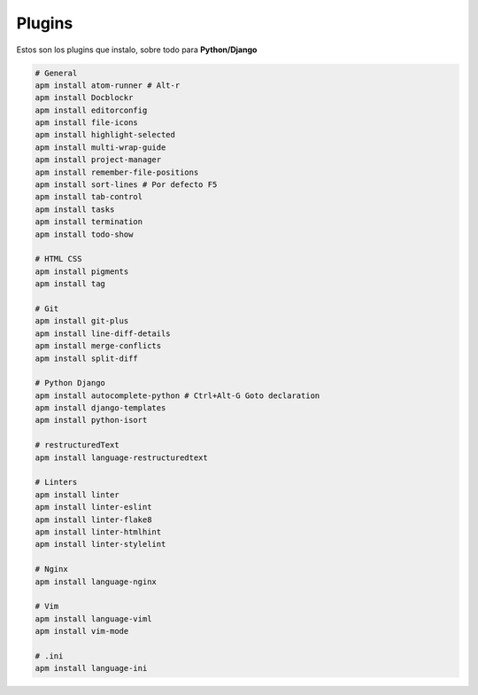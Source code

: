 .. _reference-editors-atom-packages:

#######
Plugins
#######

Estos son los plugins que instalo, sobre todo para **Python/Django**

.. code-block:: bash

    # General
    apm install atom-runner # Alt-r
    apm install Docblockr
    apm install editorconfig
    apm install file-icons
    apm install highlight-selected
    apm install multi-wrap-guide
    apm install project-manager
    apm install remember-file-positions
    apm install sort-lines # Por defecto F5
    apm install tab-control
    apm install tasks
    apm install termination
    apm install todo-show

    # HTML CSS
    apm install pigments
    apm install tag

    # Git
    apm install git-plus
    apm install line-diff-details
    apm install merge-conflicts
    apm install split-diff

    # Python Django
    apm install autocomplete-python # Ctrl+Alt-G Goto declaration
    apm install django-templates
    apm install python-isort

    # restructuredText
    apm install language-restructuredtext

    # Linters
    apm install linter
    apm install linter-eslint
    apm install linter-flake8
    apm install linter-htmlhint
    apm install linter-stylelint

    # Nginx
    apm install language-nginx

    # Vim
    apm install language-viml
    apm install vim-mode

    # .ini
    apm install language-ini
